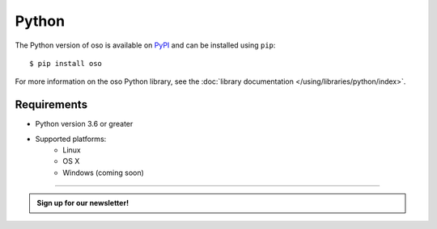 ======
Python
======

The Python version of oso is available on `PyPI`_ and can be installed using
``pip``::

    $ pip install oso

For more information on the oso Python library, see the
:doc:`library documentation </using/libraries/python/index>`.

Requirements
------------

- Python version 3.6 or greater
- Supported platforms:
    - Linux
    - OS X
    - Windows (coming soon)

.. _PyPI: https://pypi.org/project/oso/

------------------------

.. admonition:: Sign up for our newsletter!

    .. raw:: html

        <script charset="utf-8" type="text/javascript" src="//js.hsforms.net/forms/shell.js"></script>
        <script>
          hbspt.forms.create({
            portalId: "8091225",
            formId: "109f461f-8b3a-4dfa-a942-fd40b6f6e27f"
        });
        </script>
